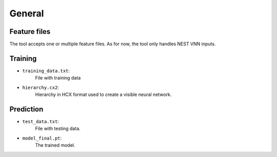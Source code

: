 General
--------

Feature files
~~~~~~~~~~~~~~
The tool accepts one or multiple feature files. As for now, the tool only handles NEST VNN inputs.

Training
~~~~~~~~~

- ``training_data.txt``:
    File with training data

- ``hierarchy.cx2``:
    Hierarchy in HCX format used to create a visible neural network.


Prediction
~~~~~~~~~~~

- ``test_data.txt``:
    File with testing data.

- ``model_final.pt``:
    The trained model.
